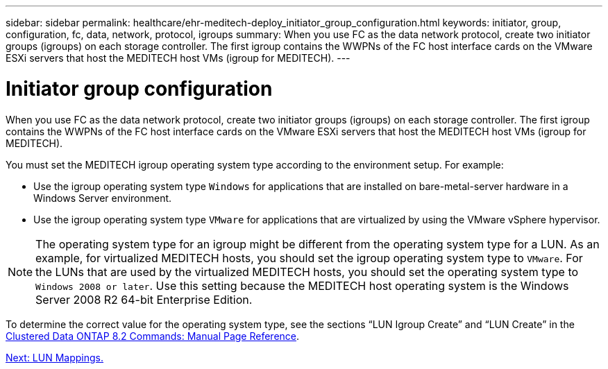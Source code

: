 ---
sidebar: sidebar
permalink: healthcare/ehr-meditech-deploy_initiator_group_configuration.html
keywords: initiator, group, configuration, fc, data, network, protocol, igroups
summary: When you use FC as the data network protocol, create two initiator groups (igroups) on each storage controller. The first igroup contains the WWPNs of the FC host interface cards on the VMware ESXi servers that host the MEDITECH host VMs (igroup for MEDITECH).
---

= Initiator group configuration
:hardbreaks:
:nofooter:
:icons: font
:linkattrs:
:imagesdir: ./../media/

//
// This file was created with NDAC Version 2.0 (August 17, 2020)
//
// 2021-05-07 11:13:53.343253
//

[.lead]
When you use FC as the data network protocol, create two initiator groups (igroups) on each storage controller. The first igroup contains the WWPNs of the FC host interface cards on the VMware ESXi servers that host the MEDITECH host VMs (igroup for MEDITECH).

You must set the MEDITECH igroup operating system type according to the environment setup. For example:

* Use the igroup operating system type `Windows` for applications that are installed on bare-metal-server hardware in a Windows Server environment.
* Use the igroup operating system type `VMware` for applications that are virtualized by using the VMware vSphere hypervisor.

[NOTE]
The operating system type for an igroup might be different from the operating system type for a LUN. As an example, for virtualized MEDITECH hosts, you should set the igroup operating system type to `VMware`. For the LUNs that are used by the virtualized MEDITECH hosts, you should set the operating system type to `Windows 2008 or later`. Use this setting because the MEDITECH host operating system is the Windows Server 2008 R2 64-bit Enterprise Edition.

To determine the correct value for the operating system type, see the sections “LUN Igroup Create” and “LUN Create” in the https://library.netapp.com/ecm/ecm_download_file/ECMP1366832[Clustered Data ONTAP 8.2 Commands: Manual Page Reference^].

link:ehr-meditech-deploy_lun_mappings.html[Next: LUN Mappings.]
